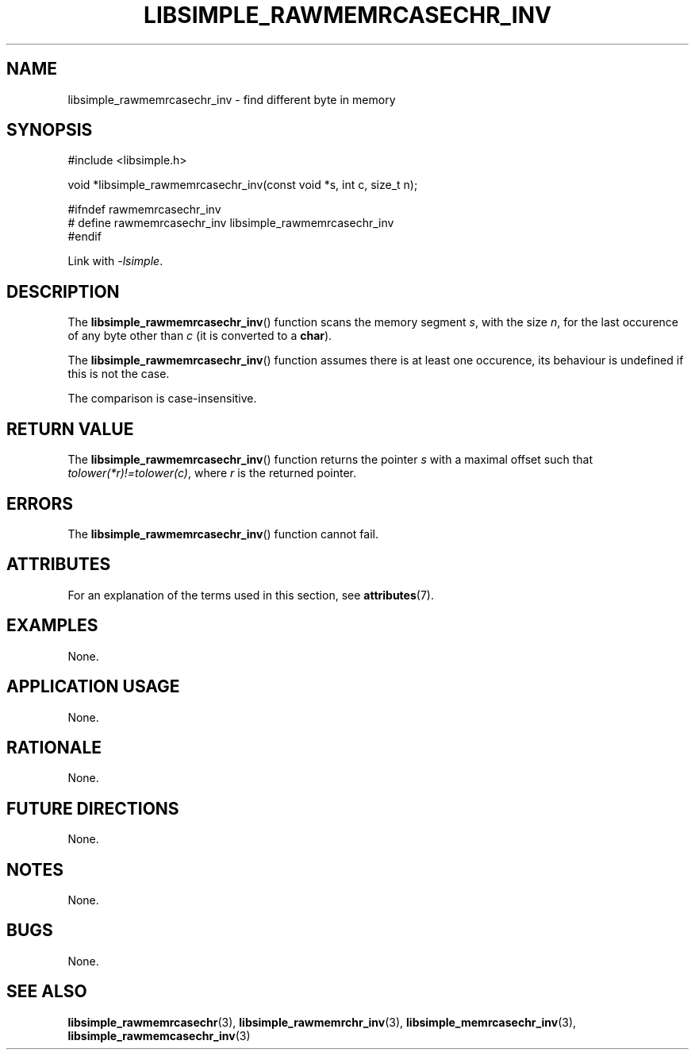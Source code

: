 .TH LIBSIMPLE_RAWMEMRCASECHR_INV 3 2018-11-24 libsimple
.SH NAME
libsimple_rawmemrcasechr_inv \- find different byte in memory
.SH SYNOPSIS
.nf
#include <libsimple.h>

void *libsimple_rawmemrcasechr_inv(const void *s, int c, size_t n);

#ifndef rawmemrcasechr_inv
# define rawmemrcasechr_inv libsimple_rawmemrcasechr_inv
#endif
.fi
.PP
Link with
.IR \-lsimple .
.SH DESCRIPTION
The
.BR libsimple_rawmemrcasechr_inv ()
function scans the memory segment
.IR s ,
with the size
.IR n ,
for the last occurence of any byte
other than
.I c
(it is converted to a
.BR char ).
.PP
The
.BR libsimple_rawmemrcasechr_inv ()
function assumes there is at least one
occurence, its behaviour is undefined
if this is not the case.
.PP
The comparison is case-insensitive.
.SH RETURN VALUE
The
.BR libsimple_rawmemrcasechr_inv ()
function returns the pointer
.I s
with a maximal offset such that
.IR tolower(*r)!=tolower(c) ,
where
.I r
is the returned pointer.
.SH ERRORS
The
.BR libsimple_rawmemrcasechr_inv ()
function cannot fail.
.SH ATTRIBUTES
For an explanation of the terms used in this section, see
.BR attributes (7).
.TS
allbox;
lb lb lb
l l l.
Interface	Attribute	Value
T{
.BR libsimple_rawmemrcasechr_inv ()
T}	Thread safety	MT-Safe
T{
.BR libsimple_rawmemrcasechr_inv ()
T}	Async-signal safety	AS-Safe
T{
.BR libsimple_rawmemrcasechr_inv ()
T}	Async-cancel safety	AC-Safe
.TE
.SH EXAMPLES
None.
.SH APPLICATION USAGE
None.
.SH RATIONALE
None.
.SH FUTURE DIRECTIONS
None.
.SH NOTES
None.
.SH BUGS
None.
.SH SEE ALSO
.BR libsimple_rawmemrcasechr (3),
.BR libsimple_rawmemrchr_inv (3),
.BR libsimple_memrcasechr_inv (3),
.BR libsimple_rawmemcasechr_inv (3)
